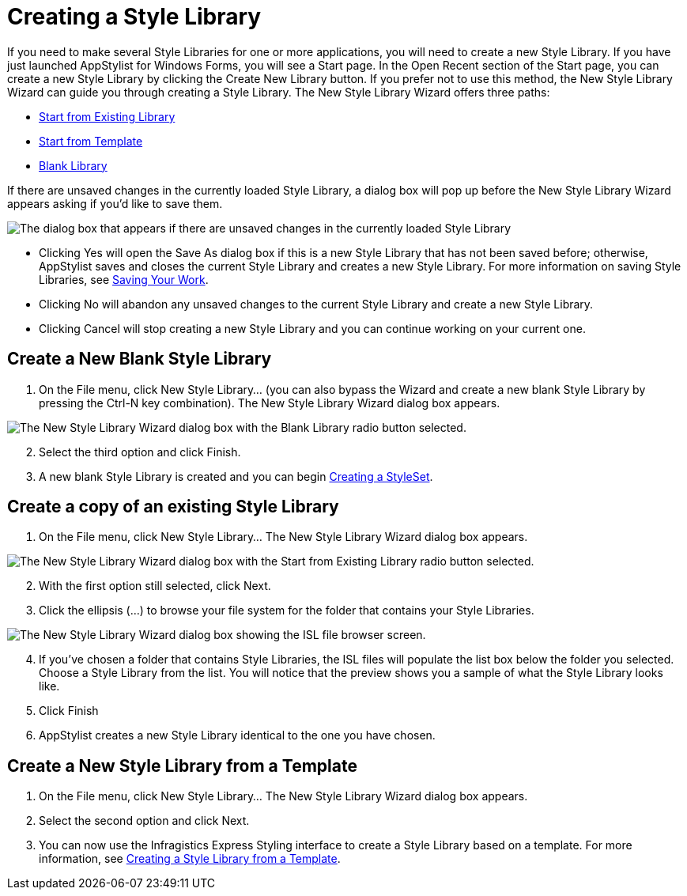 ﻿////

|metadata|
{
    "name": "styling-guide-creating-a-style-library",
    "controlName": [],
    "tags": ["Styling","Theming"],
    "guid": "{80E56B64-BF0B-4821-8DA2-6F1D7B878FE2}",  
    "buildFlags": [],
    "createdOn": "0001-01-01T00:00:00Z"
}
|metadata|
////

= Creating a Style Library

If you need to make several Style Libraries for one or more applications, you will need to create a new Style Library. If you have just launched AppStylist for Windows Forms, you will see a Start page. In the Open Recent section of the Start page, you can create a new Style Library by clicking the Create New Library button. If you prefer not to use this method, the New Style Library Wizard can guide you through creating a Style Library. The New Style Library Wizard offers three paths:

* <<blank,Start from Existing Library>>
* <<copy,Start from Template>>
* <<template,Blank Library>>

If there are unsaved changes in the currently loaded Style Library, a dialog box will pop up before the New Style Library Wizard appears asking if you'd like to save them.

image::images/AppStyling_Creating_a_Style_Library_01.png[The dialog box that appears if there are unsaved changes in the currently loaded Style Library, when trying to create a new Style Library.]

* Clicking Yes will open the Save As dialog box if this is a new Style Library that has not been saved before; otherwise, AppStylist saves and closes the current Style Library and creates a new Style Library. For more information on saving Style Libraries, see link:styling-guide-saving-your-work.html[Saving Your Work].
* Clicking No will abandon any unsaved changes to the current Style Library and create a new Style Library.
* Clicking Cancel will stop creating a new Style Library and you can continue working on your current one.

[[blank]]
== Create a New Blank Style Library

[start=1]
. On the File menu, click New Style Library... (you can also bypass the Wizard and create a new blank Style Library by pressing the Ctrl-N key combination). The New Style Library Wizard dialog box appears.

image::images/AppStyling_Creating_a_Style_Library_02.png[The New Style Library Wizard dialog box with the Blank Library radio button selected.]

[start=2]
. Select the third option and click Finish.
[start=3]
. A new blank Style Library is created and you can begin link:styling-guide-creating-a-styleset.html[Creating a StyleSet].

[[copy]]
== Create a copy of an existing Style Library

[start=1]
. On the File menu, click New Style Library... The New Style Library Wizard dialog box appears.

image::images/AppStyling_Creating_a_Style_Library_03.png[The New Style Library Wizard dialog box with the Start from Existing Library radio button selected.]

[start=2]
. With the first option still selected, click Next.
[start=3]
. Click the ellipsis (...) to browse your file system for the folder that contains your Style Libraries.

image::images/AppStyling_Creating_a_Style_Library_04.png[The New Style Library Wizard dialog box showing the ISL file browser screen.]

 

[start=4]
. If you've chosen a folder that contains Style Libraries, the ISL files will populate the list box below the folder you selected. Choose a Style Library from the list. You will notice that the preview shows you a sample of what the Style Library looks like.
[start=5]
. Click Finish
[start=6]
. AppStylist creates a new Style Library identical to the one you have chosen.

[[template]]
== Create a New Style Library from a Template

[start=1]
. On the File menu, click New Style Library... The New Style Library Wizard dialog box appears.
[start=2]
. Select the second option and click Next.
[start=3]
. You can now use the Infragistics Express Styling interface to create a Style Library based on a template. For more information, see link:styling-guide-creating-a-style-library-from-a-template.html[Creating a Style Library from a Template].